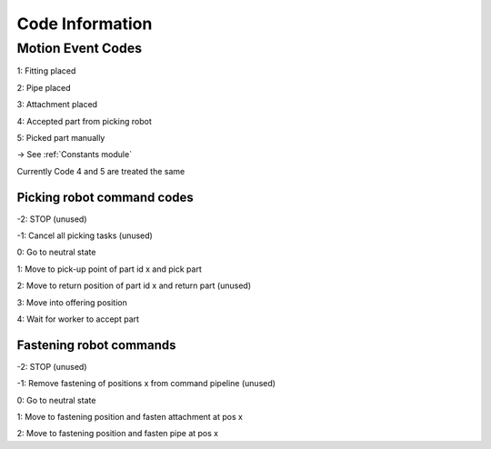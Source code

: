 Code Information
=============================

Motion Event Codes
***********************
1: Fitting placed

2: Pipe placed

3: Attachment placed

4: Accepted part from picking robot

5: Picked part manually

-> See :ref:`Constants module`

Currently Code 4 and 5 are treated the same

Picking robot command codes
--------------------------------------
-2: STOP (unused)

-1: Cancel all picking tasks (unused)

0: Go to neutral state

1: Move to pick-up point of part id x and pick part

2: Move to return position of part id x and return part (unused)

3: Move into offering position

4: Wait for worker to accept part


Fastening robot commands
-----------------------------
-2: STOP (unused)

-1: Remove fastening of positions x from command pipeline (unused)

0: Go to neutral state

1: Move to fastening position and fasten attachment at pos x

2: Move to fastening position and fasten pipe at pos x


